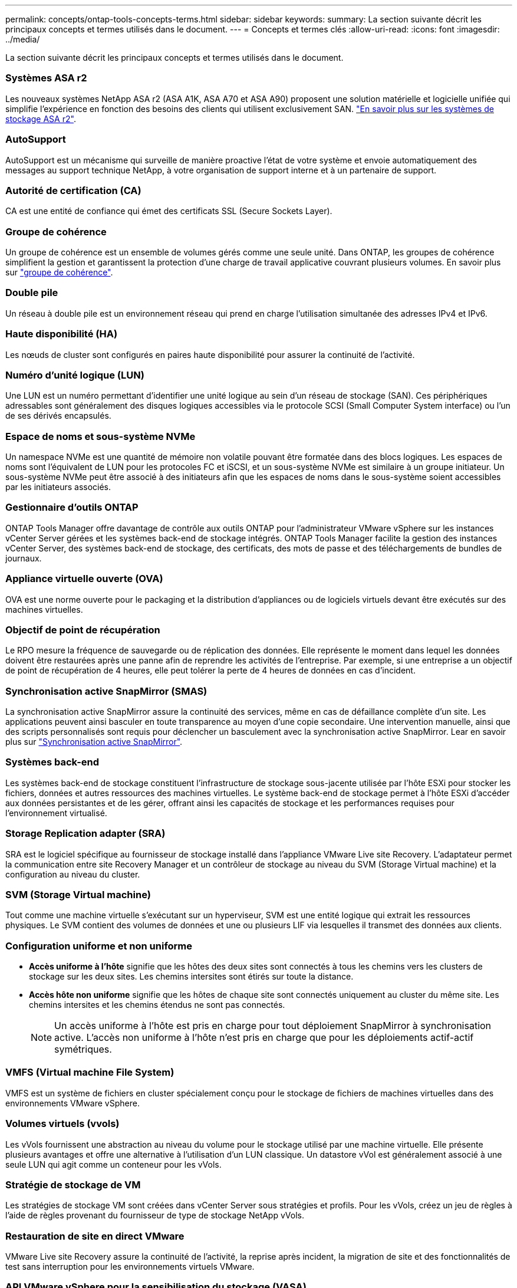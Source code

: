 ---
permalink: concepts/ontap-tools-concepts-terms.html 
sidebar: sidebar 
keywords:  
summary: La section suivante décrit les principaux concepts et termes utilisés dans le document. 
---
= Concepts et termes clés
:allow-uri-read: 
:icons: font
:imagesdir: ../media/


[role="lead"]
La section suivante décrit les principaux concepts et termes utilisés dans le document.



=== Systèmes ASA r2

Les nouveaux systèmes NetApp ASA r2 (ASA A1K, ASA A70 et ASA A90) proposent une solution matérielle et logicielle unifiée qui simplifie l'expérience en fonction des besoins des clients qui utilisent exclusivement SAN. https://docs.netapp.com/us-en/asa-r2/get-started/learn-about.html["En savoir plus sur les systèmes de stockage ASA r2"].



=== AutoSupport

AutoSupport est un mécanisme qui surveille de manière proactive l'état de votre système et envoie automatiquement des messages au support technique NetApp, à votre organisation de support interne et à un partenaire de support.



=== Autorité de certification (CA)

CA est une entité de confiance qui émet des certificats SSL (Secure Sockets Layer).



=== Groupe de cohérence

Un groupe de cohérence est un ensemble de volumes gérés comme une seule unité. Dans ONTAP, les groupes de cohérence simplifient la gestion et garantissent la protection d'une charge de travail applicative couvrant plusieurs volumes. En savoir plus sur https://docs.netapp.com/us-en/ontap/consistency-groups/index.html["groupe de cohérence"].



=== Double pile

Un réseau à double pile est un environnement réseau qui prend en charge l'utilisation simultanée des adresses IPv4 et IPv6.



=== Haute disponibilité (HA)

Les nœuds de cluster sont configurés en paires haute disponibilité pour assurer la continuité de l'activité.



=== Numéro d'unité logique (LUN)

Une LUN est un numéro permettant d'identifier une unité logique au sein d'un réseau de stockage (SAN). Ces périphériques adressables sont généralement des disques logiques accessibles via le protocole SCSI (Small Computer System interface) ou l'un de ses dérivés encapsulés.



=== Espace de noms et sous-système NVMe

Un namespace NVMe est une quantité de mémoire non volatile pouvant être formatée dans des blocs logiques. Les espaces de noms sont l'équivalent de LUN pour les protocoles FC et iSCSI, et un sous-système NVMe est similaire à un groupe initiateur. Un sous-système NVMe peut être associé à des initiateurs afin que les espaces de noms dans le sous-système soient accessibles par les initiateurs associés.



=== Gestionnaire d'outils ONTAP

ONTAP Tools Manager offre davantage de contrôle aux outils ONTAP pour l'administrateur VMware vSphere sur les instances vCenter Server gérées et les systèmes back-end de stockage intégrés. ONTAP Tools Manager facilite la gestion des instances vCenter Server, des systèmes back-end de stockage, des certificats, des mots de passe et des téléchargements de bundles de journaux.



=== Appliance virtuelle ouverte (OVA)

OVA est une norme ouverte pour le packaging et la distribution d'appliances ou de logiciels virtuels devant être exécutés sur des machines virtuelles.



=== Objectif de point de récupération

Le RPO mesure la fréquence de sauvegarde ou de réplication des données. Elle représente le moment dans lequel les données doivent être restaurées après une panne afin de reprendre les activités de l'entreprise. Par exemple, si une entreprise a un objectif de point de récupération de 4 heures, elle peut tolérer la perte de 4 heures de données en cas d'incident.



=== Synchronisation active SnapMirror (SMAS)

La synchronisation active SnapMirror assure la continuité des services, même en cas de défaillance complète d'un site. Les applications peuvent ainsi basculer en toute transparence au moyen d'une copie secondaire. Une intervention manuelle, ainsi que des scripts personnalisés sont requis pour déclencher un basculement avec la synchronisation active SnapMirror. Lear en savoir plus sur https://docs.netapp.com/us-en/ontap/snapmirror-active-sync/index.html["Synchronisation active SnapMirror"].



=== Systèmes back-end

Les systèmes back-end de stockage constituent l'infrastructure de stockage sous-jacente utilisée par l'hôte ESXi pour stocker les fichiers, données et autres ressources des machines virtuelles. Le système back-end de stockage permet à l'hôte ESXi d'accéder aux données persistantes et de les gérer, offrant ainsi les capacités de stockage et les performances requises pour l'environnement virtualisé.



=== Storage Replication adapter (SRA)

SRA est le logiciel spécifique au fournisseur de stockage installé dans l'appliance VMware Live site Recovery. L'adaptateur permet la communication entre site Recovery Manager et un contrôleur de stockage au niveau du SVM (Storage Virtual machine) et la configuration au niveau du cluster.



=== SVM (Storage Virtual machine)

Tout comme une machine virtuelle s'exécutant sur un hyperviseur, SVM est une entité logique qui extrait les ressources physiques. Le SVM contient des volumes de données et une ou plusieurs LIF via lesquelles il transmet des données aux clients.



=== Configuration uniforme et non uniforme

* *Accès uniforme à l'hôte* signifie que les hôtes des deux sites sont connectés à tous les chemins vers les clusters de stockage sur les deux sites. Les chemins intersites sont étirés sur toute la distance.
* *Accès hôte non uniforme* signifie que les hôtes de chaque site sont connectés uniquement au cluster du même site. Les chemins intersites et les chemins étendus ne sont pas connectés.
+

NOTE: Un accès uniforme à l'hôte est pris en charge pour tout déploiement SnapMirror à synchronisation active. L'accès non uniforme à l'hôte n'est pris en charge que pour les déploiements actif-actif symétriques.





=== VMFS (Virtual machine File System)

VMFS est un système de fichiers en cluster spécialement conçu pour le stockage de fichiers de machines virtuelles dans des environnements VMware vSphere.



=== Volumes virtuels (vvols)

Les vVols fournissent une abstraction au niveau du volume pour le stockage utilisé par une machine virtuelle. Elle présente plusieurs avantages et offre une alternative à l'utilisation d'un LUN classique. Un datastore vVol est généralement associé à une seule LUN qui agit comme un conteneur pour les vVols.



=== Stratégie de stockage de VM

Les stratégies de stockage VM sont créées dans vCenter Server sous stratégies et profils. Pour les vVols, créez un jeu de règles à l'aide de règles provenant du fournisseur de type de stockage NetApp vVols.



=== Restauration de site en direct VMware

VMware Live site Recovery assure la continuité de l'activité, la reprise après incident, la migration de site et des fonctionnalités de test sans interruption pour les environnements virtuels VMware.



=== API VMware vSphere pour la sensibilisation du stockage (VASA)

Vasa est un ensemble d'API qui intègre les baies de stockage à vCenter Server pour la gestion et l'administration. L'architecture repose sur plusieurs composants, notamment le fournisseur VASA qui gère la communication entre VMware vSphere et les systèmes de stockage.



=== API de stockage VMware vSphere - intégration de baies (VAAI)

VAAI est un ensemble d'API qui permet la communication entre les hôtes VMware vSphere ESXi et les périphériques de stockage. Les API incluent un ensemble d'opérations primitives utilisées par les hôtes pour décharger les opérations de stockage vers la baie. VAAI permet d'améliorer considérablement les performances des tâches consommatrices de stockage.



=== Cluster de stockage vSphere Metro

VSphere Metro Storage Cluster (vMSC) est une technologie qui active et prend en charge vSphere dans un déploiement de clusters étendus. Les solutions VMSC sont prises en charge avec NetApp MetroCluster et SnapMirror Active Sync (anciennement SMBC). Ces solutions assurent une meilleure continuité de l'activité en cas de défaillance de domaine. Le modèle de résilience est basé sur vos choix de configuration spécifiques. En savoir plus sur https://core.vmware.com/resource/vmware-vsphere-metro-storage-cluster-vmsc["Cluster de stockage VMware vSphere Metro"].



=== Datastore vVols

Le datastore vVols est une représentation logique d'un conteneur vVols créée et gérée par un fournisseur VASA.



=== RPO nul

L'objectif RPO correspond à l'objectif de point de récupération, qui correspond à la quantité de perte de données jugée acceptable au cours d'une période donnée. La valeur RPO de zéro signifie qu'aucune perte de données n'est acceptable.
